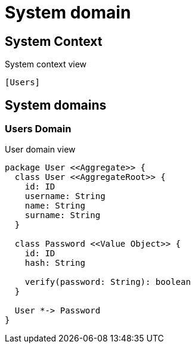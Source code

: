 = System domain

== System Context

.System context view
[plantuml]
....
[Users]
....

== System domains

=== Users Domain

.User domain view
[plantuml]
....

package User <<Aggregate>> {
  class User <<AggregateRoot>> {
    id: ID
    username: String
    name: String
    surname: String
  }

  class Password <<Value Object>> {
    id: ID
    hash: String

    verify(password: String): boolean
  }

  User *-> Password
}

....
